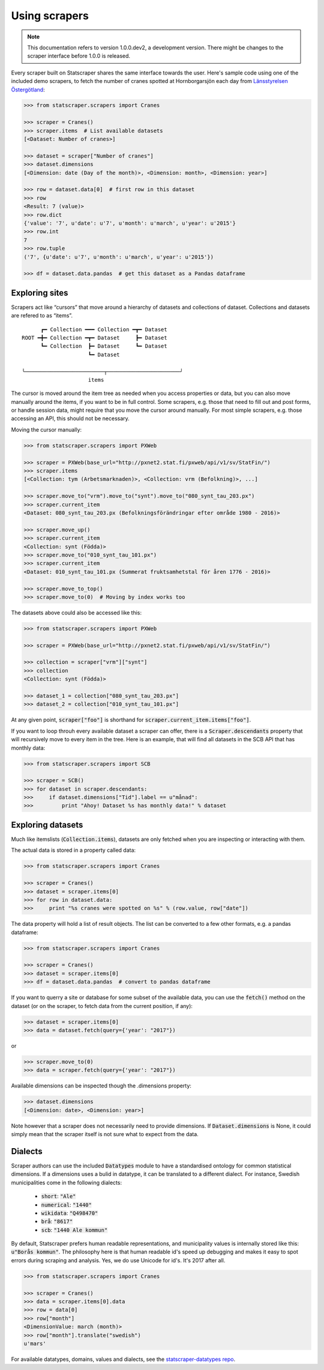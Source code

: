 ==============
Using scrapers
==============

.. NOTE::

   This documentation refers to version 1.0.0.dev2, a development version.
   There might be changes to the scraper interface before 1.0.0 is released.

Every scraper built on Statscraper shares the same interface towards the user. Here's sample code using one of the included demo scrapers, to fetch the number of cranes spotted at Hornborgarsjön each day from `Länsstyrelsen Östergötland <http://web05.lansstyrelsen.se/transtat_O/transtat.asp>`_:

.. code:: python

  >>> from statscraper.scrapers import Cranes

  >>> scraper = Cranes()
  >>> scraper.items  # List available datasets
  [<Dataset: Number of cranes>]

  >>> dataset = scraper["Number of cranes"]
  >>> dataset.dimensions
  [<Dimension: date (Day of the month)>, <Dimension: month>, <Dimension: year>]

  >>> row = dataset.data[0]  # first row in this dataset
  >>> row
  <Result: 7 (value)>
  >>> row.dict
  {'value': '7', u'date': u'7', u'month': u'march', u'year': u'2015'}
  >>> row.int
  7
  >>> row.tuple
  ('7', {u'date': u'7', u'month': u'march', u'year': u'2015'})

  >>> df = dataset.data.pandas  # get this dataset as a Pandas dataframe


Exploring sites
---------------
Scrapers act like “cursors” that move around a hierarchy of datasets and collections of dataset. Collections and datasets are refered to as “items”.

:: 

        ┏━ Collection ━━━ Collection ━┳━ Dataset
  ROOT ━╋━ Collection ━┳━ Dataset     ┣━ Dataset
        ┗━ Collection  ┣━ Dataset     ┗━ Dataset
                       ┗━ Dataset

  ╰─────────────────────────┬───────────────────────╯
                       items

The cursor is moved around the item tree as needed when you access properties or data, but you can also move manually around the items, if you want to be in full control. Some scrapers, e.g. those that need to fill out and post forms, or handle session data, might require that you move the cursor around manually. For most simple scrapers, e.g. those accessing an API, this should not be necessary.

Moving the cursor manually:

.. code:: python

    >>> from statscraper.scrapers import PXWeb

    >>> scraper = PXWeb(base_url="http://pxnet2.stat.fi/pxweb/api/v1/sv/StatFin/")
    >>> scraper.items
    [<Collection: tym (Arbetsmarknaden)>, <Collection: vrm (Befolkning)>, ...]

    >>> scraper.move_to("vrm").move_to("synt").move_to("080_synt_tau_203.px")
    >>> scraper.current_item
    <Dataset: 080_synt_tau_203.px (Befolkningsförändringar efter område 1980 - 2016)>

    >>> scraper.move_up()
    >>> scraper.current_item
    <Collection: synt (Födda)>
    >>> scraper.move_to("010_synt_tau_101.px")
    >>> scraper.current_item
    <Dataset: 010_synt_tau_101.px (Summerat fruktsamhetstal för åren 1776 - 2016)>

    >>> scraper.move_to_top()
    >>> scraper.move_to(0)  # Moving by index works too


The datasets above could also be accessed like this:

.. code:: python

    >>> from statscraper.scrapers import PXWeb

    >>> scraper = PXWeb(base_url="http://pxnet2.stat.fi/pxweb/api/v1/sv/StatFin/")

    >>> collection = scraper["vrm"]["synt"]
    >>> collection
    <Collection: synt (Födda)>

    >>> dataset_1 = collection["080_synt_tau_203.px"]
    >>> dataset_2 = collection["010_synt_tau_101.px"]

At any given point, :code:`scraper["foo"]` is shorthand for :code:`scraper.current_item.items["foo"]`.

If you want to loop throuh every available dataset a scraper can offer, there is a :code:`Scraper.descendants` property that will recursively move to every item in the tree. Here is an example, that will find all datasets in the SCB API that has monthly data:

.. code:: python

    >>> from statscraper.scrapers import SCB

    >>> scraper = SCB()
    >>> for dataset in scraper.descendants:
    >>>     if dataset.dimensions["Tid"].label == u"månad":
    >>>         print "Ahoy! Dataset %s has monthly data!" % dataset

Exploring datasets
------------------

Much like itemslists (:code:`Collection.items`), datasets are only fetched when you are inspecting or interacting with them.

The actual data is stored in a property called data:

.. code:: python

    >>> from statscraper.scrapers import Cranes

    >>> scraper = Cranes()
    >>> dataset = scraper.items[0]
    >>> for row in dataset.data:
    >>>     print "%s cranes were spotted on %s" % (row.value, row["date"])

The data property will hold a list of result objects. The list can be converted to a few other formats, e.g. a pandas dataframe:

.. code:: python

    >>> from statscraper.scrapers import Cranes

    >>> scraper = Cranes()
    >>> dataset = scraper.items[0]
    >>> df = dataset.data.pandas  # convert to pandas dataframe

If you want to querry a site or database for some subset of the available data, you can use the :code:`fetch()` method on the dataset (or on the scraper, to fetch data from the current position, if any):

.. code:: python

    >>> dataset = scraper.items[0]
    >>> data = dataset.fetch(query={'year': "2017"})

or

.. code:: python

    >>> scraper.move_to(0)
    >>> data = scraper.fetch(query={'year': "2017"})

Available dimensions can be inspected though the .dimensions property:

.. code:: python

    >>> dataset.dimensions
    [<Dimension: date>, <Dimension: year>]

Note however that a scraper does not necessarily need to provide dimensions. If :code:`Dataset.dimensions` is None, it could simply mean that the scraper itself is not sure what to expect from the data.

Dialects
--------

Scraper authors can use the included :code:`Datatypes` module to have a standardised ontology for common statistical dimensions. If a dimensions uses a bulid in datatype, it can be translated to a different dialect. For instance, Swedish municipalities come in the following dialects:

 - :code:`short`: :code:`"Ale"`
 - :code:`numerical`: :code:`"1440"`
 - :code:`wikidata`: :code:`"Q498470"`
 - :code:`brå`: :code:`"8617"`
 - :code:`scb`: :code:`"1440 Ale kommun"`

By default, Statscraper prefers human readable representations, and municipality values is internally stored like this: :code:`u"Borås kommun"`. The philosophy here is that human readable id's speed up debugging and makes it easy to spot errors during scraping and analysis. Yes, we do use Unicode for id's. It's 2017 after all.

.. code:: python

    >>> from statscraper.scrapers import Cranes

    >>> scraper = Cranes()
    >>> data = scraper.items[0].data
    >>> row = data[0]
    >>> row["month"]
    <DimensionValue: march (month)>
    >>> row["month"].translate("swedish")
    u'mars'

For available datatypes, domains, values and dialects, see the `statscraper-datatypes repo <https://github.com/jplusplus/statscraper-datatypes>`_.